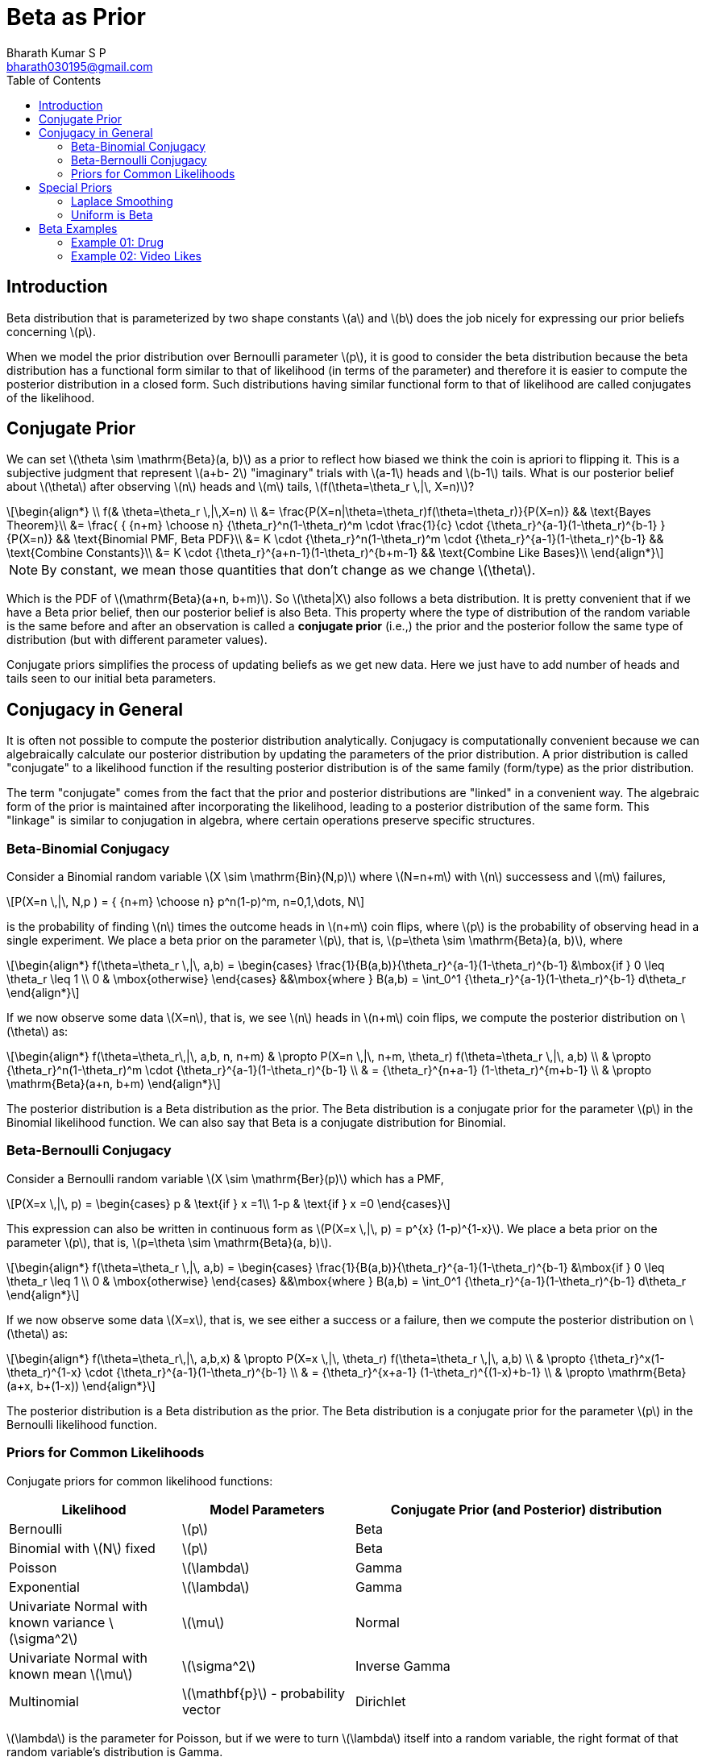 = Beta as Prior =
:doctype: book
:author: Bharath Kumar S P
:email: bharath030195@gmail.com
:stem: latexmath
:eqnums:
:toc:

== Introduction ==
Beta distribution that is parameterized by two shape constants stem:[a] and stem:[b] does the job nicely for expressing our prior beliefs concerning stem:[p].

When we model the prior distribution over Bernoulli parameter stem:[p], it is good to consider the beta distribution because the beta distribution has a functional form similar to that of likelihood (in terms of the parameter) and therefore it is easier to compute the posterior distribution in a closed form. Such distributions having similar functional form to that of likelihood are called conjugates of the likelihood.

== Conjugate Prior ==
We can set stem:[\theta \sim \mathrm{Beta}(a, b)] as a prior to reflect how biased we think the coin is apriori to flipping it. This is a subjective judgment that represent stem:[a+b- 2] "imaginary" trials with stem:[a-1] heads and stem:[b-1] tails. What is our posterior belief about stem:[\theta] after observing stem:[n] heads and stem:[m] tails, stem:[f(\theta=\theta_r \,|\, X=n)]?

[stem]
++++
\begin{align*}
\\
    f(& \theta=\theta_r \,|\,X=n) \\
&=  \frac{P(X=n|\theta=\theta_r)f(\theta=\theta_r)}{P(X=n)} && \text{Bayes Theorem}\\
&= \frac{ { {n+m} \choose n} {\theta_r}^n(1-\theta_r)^m \cdot \frac{1}{c} \cdot {\theta_r}^{a-1}(1-\theta_r)^{b-1} } {P(X=n)} && \text{Binomial PMF, Beta PDF}\\
&= K \cdot {\theta_r}^n(1-\theta_r)^m \cdot  {\theta_r}^{a-1}(1-\theta_r)^{b-1} && \text{Combine Constants}\\
&= K \cdot {\theta_r}^{a+n-1}(1-\theta_r)^{b+m-1} && \text{Combine Like Bases}\\
\end{align*}
++++

NOTE: By constant, we mean those quantities that don't change as we change stem:[\theta].

Which is the PDF of stem:[\mathrm{Beta}(a+n, b+m)]. So stem:[\theta|X] also follows a beta distribution. It is pretty convenient that if we have a Beta prior belief, then our posterior belief is also Beta. This property where the type of distribution of the random variable is the same before and after an observation is called a *conjugate prior* (i.e.,) the prior and the posterior follow the same type of distribution (but with different parameter values).

Conjugate priors simplifies the process of updating beliefs as we get new data. Here we just have to add number of heads and tails seen to our initial beta parameters.

== Conjugacy in General ==
It is often not possible to compute the posterior distribution analytically. Conjugacy is computationally convenient because we can algebraically calculate our posterior distribution by updating the parameters of the prior distribution. A prior distribution is called "conjugate" to a likelihood function if the resulting posterior distribution is of the same family (form/type) as the prior distribution.

The term "conjugate" comes from the fact that the prior and posterior distributions are "linked" in a convenient way. The algebraic form of the prior is maintained after incorporating the likelihood, leading to a posterior distribution of the same form. This "linkage" is similar to conjugation in algebra, where certain operations preserve specific structures.

=== Beta-Binomial Conjugacy ===
Consider a Binomial random variable stem:[X \sim \mathrm{Bin}(N,p)] where stem:[N=n+m] with stem:[n] successess and stem:[m] failures,

[stem]
++++
P(X=n \,|\, N,p ) = { {n+m} \choose n} p^n(1-p)^m, n=0,1,\dots, N
++++

is the probability of finding stem:[n] times the outcome heads in stem:[n+m] coin flips, where stem:[p] is the probability of observing head in a single experiment. We place a beta prior on the parameter stem:[p], that is, stem:[p=\theta \sim \mathrm{Beta}(a, b)], where

[stem]
++++
\begin{align*}
    f(\theta=\theta_r \,|\, a,b) =
    \begin{cases}
    \frac{1}{B(a,b)}{\theta_r}^{a-1}(1-\theta_r)^{b-1} &\mbox{if } 0 \leq \theta_r \leq 1 \\
    0 & \mbox{otherwise}
    \end{cases}
   &&\mbox{where } B(a,b) =  \int_0^1 {\theta_r}^{a-1}(1-\theta_r)^{b-1} d\theta_r
\end{align*}
++++

If we now observe some data stem:[X=n], that is, we see stem:[n] heads in stem:[n+m] coin flips, we compute the posterior distribution on stem:[\theta] as:

[stem]
++++
\begin{align*}
f(\theta=\theta_r\,|\, a,b, n, n+m) & \propto P(X=n \,|\, n+m, \theta_r) f(\theta=\theta_r \,|\, a,b) \\
& \propto {\theta_r}^n(1-\theta_r)^m \cdot {\theta_r}^{a-1}(1-\theta_r)^{b-1} \\
& = {\theta_r}^{n+a-1} (1-\theta_r)^{m+b-1} \\
& \propto \mathrm{Beta}(a+n, b+m)
\end{align*}
++++

The posterior distribution is a Beta distribution as the prior. The Beta distribution is a conjugate prior for the parameter stem:[p] in the Binomial likelihood function. We can also say that Beta is a conjugate distribution for Binomial.

=== Beta-Bernoulli Conjugacy ===
Consider a Bernoulli random variable stem:[X \sim \mathrm{Ber}(p)] which has a PMF,

[stem]
++++
P(X=x \,|\, p) = \begin{cases}
p & \text{if } x =1\\
1-p & \text{if } x =0
\end{cases}
++++

This expression can also be written in continuous form as stem:[P(X=x \,|\, p) = p^{x} (1-p)^{1-x}]. We place a beta prior on the parameter stem:[p], that is, stem:[p=\theta \sim \mathrm{Beta}(a, b)].

[stem]
++++
\begin{align*}
    f(\theta=\theta_r \,|\, a,b) =
    \begin{cases}
    \frac{1}{B(a,b)}{\theta_r}^{a-1}(1-\theta_r)^{b-1} &\mbox{if } 0 \leq \theta_r \leq 1 \\
    0 & \mbox{otherwise}
    \end{cases}
   &&\mbox{where } B(a,b) =  \int_0^1 {\theta_r}^{a-1}(1-\theta_r)^{b-1} d\theta_r
\end{align*}
++++

If we now observe some data stem:[X=x], that is, we see either a success or a failure, then we compute the posterior distribution on stem:[\theta] as:

[stem]
++++
\begin{align*}
f(\theta=\theta_r\,|\, a,b,x) & \propto P(X=x \,|\, \theta_r) f(\theta=\theta_r \,|\, a,b) \\
& \propto {\theta_r}^x(1-\theta_r)^{1-x} \cdot {\theta_r}^{a-1}(1-\theta_r)^{b-1} \\
& = {\theta_r}^{x+a-1} (1-\theta_r)^{(1-x)+b-1} \\
& \propto \mathrm{Beta}(a+x, b+(1-x))
\end{align*}
++++

The posterior distribution is a Beta distribution as the prior. The Beta distribution is a conjugate prior for the parameter stem:[p] in the Bernoulli likelihood function.

=== Priors for Common Likelihoods ===
Conjugate priors for common likelihood functions:

[cols="1,1,2"]
|===
|Likelihood |Model Parameters |Conjugate Prior (and Posterior) distribution

|Bernoulli |stem:[p] |Beta
|Binomial with stem:[N] fixed |stem:[p] |Beta
|Poisson |stem:[\lambda] |Gamma
|Exponential |stem:[\lambda] |Gamma
|Univariate Normal with known variance stem:[\sigma^2] |stem:[\mu] |Normal
|Univariate Normal with known mean stem:[\mu] |stem:[\sigma^2] |Inverse Gamma
|Multinomial |stem:[\mathbf{p}] - probability vector |Dirichlet
|===

stem:[\lambda] is the parameter for Poisson, but if we were to turn stem:[\lambda] itself into a random variable, the right format of that random variable's distribution is Gamma.

The distributions used to represent our "prior" belief about a random variable will often have their own parameters. For example, a Beta distribution is defined using two parameters stem:[(a,b)]. Do we have to use parameter estimation to evaluate stem:[a] and stem:[b] too? No. Those parameters are called *hyperparameters*. That is a term we reserve for parameters in our model that we fix before running parameter estimation. 

== Special Priors ==
There are some priors that are used often.

=== Laplace Smoothing ===
A prior stem:[\theta \sim \mathrm{Beta}(a=2,b=2)] which represents one imagined heads and one imagined tails has a special name, Laplace Smoothing. People often use this as a prior instead of a uniform distribution. Some philosophical thought on why this is a popular choice,

"To talk about the probability of the sun rising, even though we have seen the sun rise every single day and we believe it will likely happen tomorrow, we want to imagine at least one failure and one success so we can hold in our mind some belief that it might not happen in the future".

We particularly use this prior so that we won't end up with a probability of 0 or 1 whenever we are estimating some probabilities.

=== Uniform is Beta ===
On deriving the expression for stem:[\mathrm{Beta}(a=1,b=1)]:

[stem]
++++
\begin{align*}
    f(\theta=\theta_r \,|\, 1,1) =
    \begin{cases}
    \frac{1}{B(a,b)}{\theta_r}^{a-1}(1-\theta_r)^{b-1} = \frac{1}{\int_0^1 1 d\theta_r} = \frac{1}{\theta_r |^1_0} = 1 &\mbox{if } 0 \leq \theta_r \leq 1 \\
    0 & \mbox{otherwise}
    \end{cases}
\end{align*}
++++

This is the PDF of continuous uniform distribution. So stem:[\mathrm{Beta}(a=1, b=1) = \mathrm{Uni}(0,1)]. Recall that stem:[\mathrm{Beta}(a=1, b=1)] means 0 imaginary heads and 0 imaginary tails. It is the same as saying we haven't seen any "imaginary" trials, so apriori we know nothing about the coin, so all probabilities are equally likely.

== Beta Examples ==

=== Example 01: Drug ===

Before being tested, a medicine is believed to work about 80% of the time. The medicine is tried on 20 patients. It works for 14 and doesn't work for 6. What is your new belief that the drug works?

*Frequentist Approach:* Here we have no means to incorporate that 80%, but based on the real trials stem:[p \approx \frac{14}{20} = 0.7]. So the probability of being success with the drug is 0.7.

*Bayesian Approach:* Here we model stem:[p=\theta \sim \mathrm{Beta}(?,?)]. The prior is just saying 80%, what should be the value for stem:[a] and stem:[b]? We can take any of the below priors, all of them match the claim:

* stem:[\theta \sim \mathrm{Beta}(81,21)]: 80 successes/ 100 trials.
* stem:[\theta \sim \mathrm{Beta}(9,3)]: 8 successes/ 10 trials.
* stem:[\theta \sim \mathrm{Beta}(5,2)]: 4 successes/ 5 trials.

But what is the difference? The first one is very confidence, the second is medium confidence and the third is minimal confidence. We have to make a choice here based on how confident we are with the claim provided. The less we trust, the more the actual observed data will dominate in our posterior belief. Let's go with the last prior.

stem:[\theta \sim \mathrm{Beta}(a=5,b=2)]. We observe 14 successess and 6 failures. So our posterior belief is stem:[\theta\,|\,D \sim \mathrm{Beta}(a=19,b=8)].

image::.\images\prior_posterior_beta.png[align='center',900,300]

Expectation of the random variable stem:[\theta|D] is stem:[\mathrm{E}[\theta\,|\,D\] = \frac{a}{a+b} = \frac{19}{19+8} \approx 0.70]. Mode turns out to be 0.72.

=== Example 02: Video Likes ===

Say we are presented with two youtube videos,video A has got 10k likes and 50 dislikes and video B has got 10 likes and no dislikes. Which video are you more likely to like? Going with the frequentist approach to compute the probability, we get:

[stem]
++++
\begin{align*}
\text{For video A: } \mathrm{P}(like) & = \frac{10000}{10050} = 0.995 \\
\text{For video B: } \mathrm{P}(like) & = \frac{10}{10} = 1
\end{align*}
++++

We get an erroneous result that video B is the movie that we are more likely to like.

*Bayesian Approach:* Here stem:[\theta] is the probability that we like the video. We start with a stem:[\theta \sim \mathrm{Beta}(2,2)] prior over probability, and 

* For video A, we have observed 10k successess and 50 failures in a total of 10,050 trials. Plug in and the posterior is stem:[\mathrm{Beta}(10002,52)].
* For video B, we have observed 10 successess and 0 failures in a total of 10 trials. Plug in and the posterior is stem:[\mathrm{Beta}(12,2)].

image::.\images\video_likes_dist.png[align='center',900,300]

If we see enough evidence, eventually the beta distribution just looks like a straight line at the true probability. For video B, we haven't seen much information, so we have to hold out the belief it's uncertain over a range.

So given these posterior distributions, how can we decide if one video is better than the other? For each video, we can calculate the probability that the true probability of liking the video is greater than 0.90, stem:[P(\theta>0.90)]. For video A it turns out to be 1, and for video B it is less than 1.